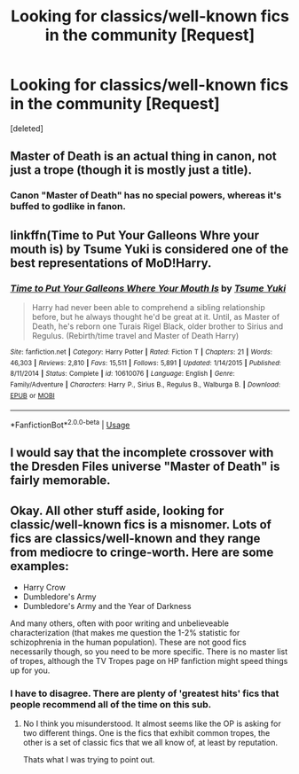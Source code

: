 #+TITLE: Looking for classics/well-known fics in the community [Request]

* Looking for classics/well-known fics in the community [Request]
:PROPERTIES:
:Score: 6
:DateUnix: 1531179399.0
:DateShort: 2018-Jul-10
:FlairText: Request
:END:
[deleted]


** Master of Death is an actual thing in canon, not just a trope (though it is mostly just a title).
:PROPERTIES:
:Author: XeshTrill
:Score: 4
:DateUnix: 1531191426.0
:DateShort: 2018-Jul-10
:END:

*** Canon "Master of Death" has no special powers, whereas it's buffed to godlike in fanon.
:PROPERTIES:
:Author: InquisitorCOC
:Score: 4
:DateUnix: 1531239929.0
:DateShort: 2018-Jul-10
:END:


** linkffn(Time to Put Your Galleons Whre your mouth is) by Tsume Yuki is considered one of the best representations of MoD!Harry.
:PROPERTIES:
:Score: 3
:DateUnix: 1531219183.0
:DateShort: 2018-Jul-10
:END:

*** [[https://www.fanfiction.net/s/10610076/1/][*/Time to Put Your Galleons Where Your Mouth Is/*]] by [[https://www.fanfiction.net/u/2221413/Tsume-Yuki][/Tsume Yuki/]]

#+begin_quote
  Harry had never been able to comprehend a sibling relationship before, but he always thought he'd be great at it. Until, as Master of Death, he's reborn one Turais Rigel Black, older brother to Sirius and Regulus. (Rebirth/time travel and Master of Death Harry)
#+end_quote

^{/Site/:} ^{fanfiction.net} ^{*|*} ^{/Category/:} ^{Harry} ^{Potter} ^{*|*} ^{/Rated/:} ^{Fiction} ^{T} ^{*|*} ^{/Chapters/:} ^{21} ^{*|*} ^{/Words/:} ^{46,303} ^{*|*} ^{/Reviews/:} ^{2,810} ^{*|*} ^{/Favs/:} ^{15,511} ^{*|*} ^{/Follows/:} ^{5,891} ^{*|*} ^{/Updated/:} ^{1/14/2015} ^{*|*} ^{/Published/:} ^{8/11/2014} ^{*|*} ^{/Status/:} ^{Complete} ^{*|*} ^{/id/:} ^{10610076} ^{*|*} ^{/Language/:} ^{English} ^{*|*} ^{/Genre/:} ^{Family/Adventure} ^{*|*} ^{/Characters/:} ^{Harry} ^{P.,} ^{Sirius} ^{B.,} ^{Regulus} ^{B.,} ^{Walburga} ^{B.} ^{*|*} ^{/Download/:} ^{[[http://www.ff2ebook.com/old/ffn-bot/index.php?id=10610076&source=ff&filetype=epub][EPUB]]} ^{or} ^{[[http://www.ff2ebook.com/old/ffn-bot/index.php?id=10610076&source=ff&filetype=mobi][MOBI]]}

--------------

*FanfictionBot*^{2.0.0-beta} | [[https://github.com/tusing/reddit-ffn-bot/wiki/Usage][Usage]]
:PROPERTIES:
:Author: FanfictionBot
:Score: 1
:DateUnix: 1531219214.0
:DateShort: 2018-Jul-10
:END:


** I would say that the incomplete crossover with the Dresden Files universe "Master of Death" is fairly memorable.
:PROPERTIES:
:Author: YellowMeaning
:Score: 1
:DateUnix: 1531205951.0
:DateShort: 2018-Jul-10
:END:


** Okay. All other stuff aside, looking for classic/well-known fics is a misnomer. Lots of fics are classics/well-known and they range from mediocre to cringe-worth. Here are some examples:

- Harry Crow
- Dumbledore's Army
- Dumbledore's Army and the Year of Darkness

And many others, often with poor writing and unbelieveable characterization (that makes me question the 1-2% statistic for schizophrenia in the human population). These are not good fics necessarily though, so you need to be more specific. There is no master list of tropes, although the TV Tropes page on HP fanfiction might speed things up for you.
:PROPERTIES:
:Author: XeshTrill
:Score: 1
:DateUnix: 1531219568.0
:DateShort: 2018-Jul-10
:END:

*** I have to disagree. There are plenty of 'greatest hits' fics that people recommend all of the time on this sub.
:PROPERTIES:
:Author: ashez2ashes
:Score: 1
:DateUnix: 1531229415.0
:DateShort: 2018-Jul-10
:END:

**** No I think you misunderstood. It almost seems like the OP is asking for two different things. One is the fics that exhibit common tropes, the other is a set of classic fics that we all know of, at least by reputation.

Thats what I was trying to point out.
:PROPERTIES:
:Author: XeshTrill
:Score: 2
:DateUnix: 1531235156.0
:DateShort: 2018-Jul-10
:END:
